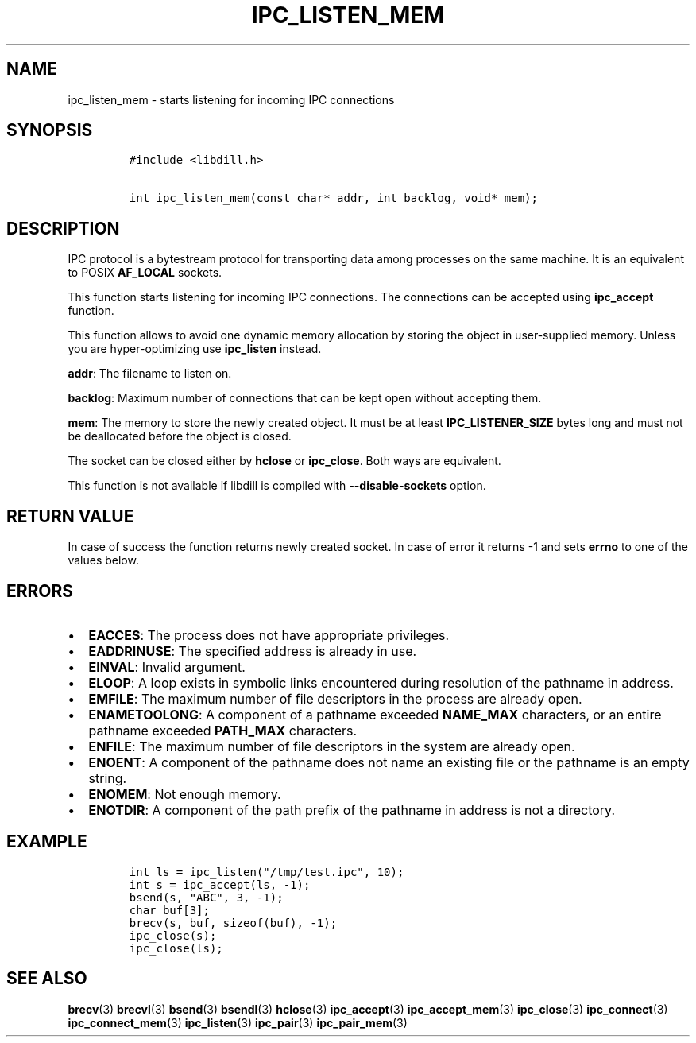 .\" Automatically generated by Pandoc 1.19.2.1
.\"
.TH "IPC_LISTEN_MEM" "3" "" "libdill" "libdill Library Functions"
.hy
.SH NAME
.PP
ipc_listen_mem \- starts listening for incoming IPC connections
.SH SYNOPSIS
.IP
.nf
\f[C]
#include\ <libdill.h>

int\ ipc_listen_mem(const\ char*\ addr,\ int\ backlog,\ void*\ mem);
\f[]
.fi
.SH DESCRIPTION
.PP
IPC protocol is a bytestream protocol for transporting data among
processes on the same machine.
It is an equivalent to POSIX \f[B]AF_LOCAL\f[] sockets.
.PP
This function starts listening for incoming IPC connections.
The connections can be accepted using \f[B]ipc_accept\f[] function.
.PP
This function allows to avoid one dynamic memory allocation by storing
the object in user\-supplied memory.
Unless you are hyper\-optimizing use \f[B]ipc_listen\f[] instead.
.PP
\f[B]addr\f[]: The filename to listen on.
.PP
\f[B]backlog\f[]: Maximum number of connections that can be kept open
without accepting them.
.PP
\f[B]mem\f[]: The memory to store the newly created object.
It must be at least \f[B]IPC_LISTENER_SIZE\f[] bytes long and must not
be deallocated before the object is closed.
.PP
The socket can be closed either by \f[B]hclose\f[] or
\f[B]ipc_close\f[].
Both ways are equivalent.
.PP
This function is not available if libdill is compiled with
\f[B]\-\-disable\-sockets\f[] option.
.SH RETURN VALUE
.PP
In case of success the function returns newly created socket.
In case of error it returns \-1 and sets \f[B]errno\f[] to one of the
values below.
.SH ERRORS
.IP \[bu] 2
\f[B]EACCES\f[]: The process does not have appropriate privileges.
.IP \[bu] 2
\f[B]EADDRINUSE\f[]: The specified address is already in use.
.IP \[bu] 2
\f[B]EINVAL\f[]: Invalid argument.
.IP \[bu] 2
\f[B]ELOOP\f[]: A loop exists in symbolic links encountered during
resolution of the pathname in address.
.IP \[bu] 2
\f[B]EMFILE\f[]: The maximum number of file descriptors in the process
are already open.
.IP \[bu] 2
\f[B]ENAMETOOLONG\f[]: A component of a pathname exceeded
\f[B]NAME_MAX\f[] characters, or an entire pathname exceeded
\f[B]PATH_MAX\f[] characters.
.IP \[bu] 2
\f[B]ENFILE\f[]: The maximum number of file descriptors in the system
are already open.
.IP \[bu] 2
\f[B]ENOENT\f[]: A component of the pathname does not name an existing
file or the pathname is an empty string.
.IP \[bu] 2
\f[B]ENOMEM\f[]: Not enough memory.
.IP \[bu] 2
\f[B]ENOTDIR\f[]: A component of the path prefix of the pathname in
address is not a directory.
.SH EXAMPLE
.IP
.nf
\f[C]
int\ ls\ =\ ipc_listen("/tmp/test.ipc",\ 10);
int\ s\ =\ ipc_accept(ls,\ \-1);
bsend(s,\ "ABC",\ 3,\ \-1);
char\ buf[3];
brecv(s,\ buf,\ sizeof(buf),\ \-1);
ipc_close(s);
ipc_close(ls);
\f[]
.fi
.SH SEE ALSO
.PP
\f[B]brecv\f[](3) \f[B]brecvl\f[](3) \f[B]bsend\f[](3)
\f[B]bsendl\f[](3) \f[B]hclose\f[](3) \f[B]ipc_accept\f[](3)
\f[B]ipc_accept_mem\f[](3) \f[B]ipc_close\f[](3) \f[B]ipc_connect\f[](3)
\f[B]ipc_connect_mem\f[](3) \f[B]ipc_listen\f[](3) \f[B]ipc_pair\f[](3)
\f[B]ipc_pair_mem\f[](3)
